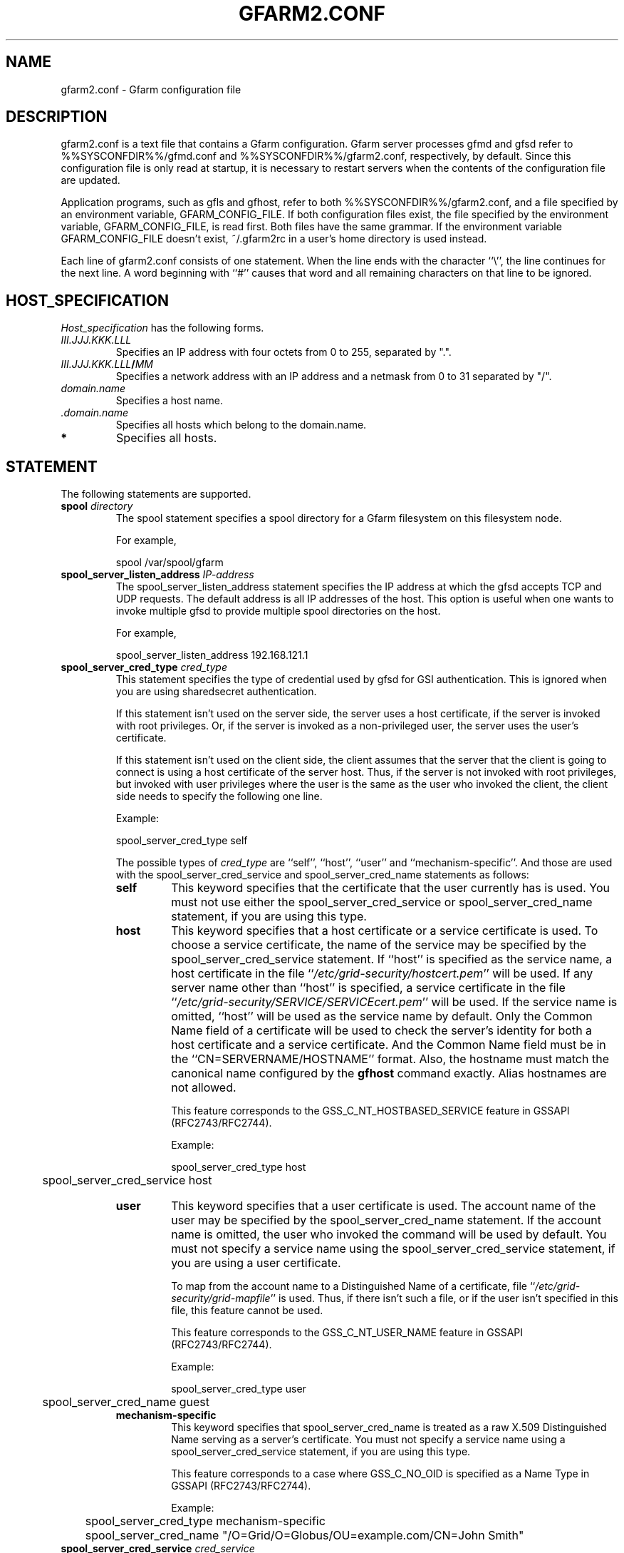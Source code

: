 .\" This manpage has been automatically generated by docbook2man 
.\" from a DocBook document.  This tool can be found at:
.\" <http://shell.ipoline.com/~elmert/comp/docbook2X/> 
.\" Please send any bug reports, improvements, comments, patches, 
.\" etc. to Steve Cheng <steve@ggi-project.org>.
.TH "GFARM2.CONF" "5" "29 January 2011" "Gfarm" ""

.SH NAME
gfarm2.conf \- Gfarm configuration file
.SH "DESCRIPTION"
.PP
gfarm2.conf is a text file that contains a Gfarm configuration.  
Gfarm server processes gfmd and gfsd refer to %%SYSCONFDIR%%/gfmd.conf
and %%SYSCONFDIR%%/gfarm2.conf, respectively, by default.
Since this configuration file is only read at startup, it is necessary
to restart servers when the contents of the configuration file are
updated.
.PP
Application programs, such as gfls and gfhost, refer to both
%%SYSCONFDIR%%/gfarm2.conf, and a file specified by an environment variable,
GFARM_CONFIG_FILE. If both configuration files exist, the file
specified by the environment variable, GFARM_CONFIG_FILE, is read
first. Both files have the same grammar.
If the environment variable GFARM_CONFIG_FILE doesn't exist,
~/.gfarm2rc in a user's home directory is used instead.
.PP
Each line of gfarm2.conf consists of one statement.  When the
line ends with the character ``\\'', the line continues for the next
line.  A word beginning with ``#'' causes that word and all remaining
characters on that line to be ignored.
.SH "HOST_SPECIFICATION"
.PP
\fIHost_specification\fR has the following
forms.
.TP
\fB\fIIII.JJJ.KKK.LLL\fB\fR
Specifies an IP address with four octets from 0 to 255, separated
by ".".
.TP
\fB\fIIII.JJJ.KKK.LLL\fB/\fIMM\fB\fR
Specifies a network address with an IP address and a netmask
from 0 to 31 separated by "/".
.TP
\fB\fIdomain.name\fB\fR
Specifies a host name.
.TP
\fB \fI\&.domain.name\fB\fR
Specifies all hosts which belong to the domain.name.
.TP
\fB*\fR
Specifies all hosts.
.SH "STATEMENT"
.PP
The following statements are supported.
.TP
\fBspool \fIdirectory\fB\fR
The spool statement specifies a spool directory
for a Gfarm filesystem on this filesystem node.

For example,

.nf
	spool /var/spool/gfarm
.fi
.TP
\fBspool_server_listen_address \fIIP-address\fB\fR
The spool_server_listen_address statement specifies
the IP address at which the gfsd accepts TCP and UDP requests.
The default address is all IP addresses of the host.
This option is useful when one wants to invoke multiple gfsd
to provide multiple spool directories on the host.

For example,

.nf
	spool_server_listen_address 192.168.121.1
.fi
.TP
\fBspool_server_cred_type \fIcred_type\fB\fR
This statement specifies the type of credential used by gfsd for GSI
authentication.
This is ignored when you are using sharedsecret 
authentication.

If this statement isn't used on the server side, the server uses
a host certificate, if the server is invoked with root privileges.
Or, if the server is invoked as a non-privileged user, the server
uses the user's certificate.

If this statement isn't used on the client side, the client assumes
that the server that the client is going to connect is using
a host certificate of the server host. Thus, if the server is not
invoked with root privileges, but invoked with user privileges where
the user is the same as the user who invoked the client, the client
side needs to specify the following one line.

Example:

.nf
	spool_server_cred_type self
.fi

The possible types of \fIcred_type\fR are
``self\&'', 
``host\&'', ``user\&'' and 
``mechanism-specific\&''.
And those are used with the spool_server_cred_service
and spool_server_cred_name statements as follows:
.RS
.TP
\fBself\fR
This keyword specifies that the certificate that the user currently
has is used.
You must not use either the 
spool_server_cred_service or
spool_server_cred_name statement,
if you are using this type.
.TP
\fBhost\fR
This keyword specifies that a host certificate or a service certificate
is used.
To choose a service certificate, the name of the service may be specified
by the spool_server_cred_service statement.
If ``host\&'' is specified as the service name, a host certificate
in the file ``\fI/etc/grid-security/hostcert.pem\fR\&'' will
be used.
If any server name other than ``host\&'' is specified,
a service certificate in the file
``\fI/etc/grid-security/SERVICE/SERVICEcert.pem\fR\&''
will be used.
If the service name is omitted, ``host\&'' will be used as
the service name by default.
Only the Common Name field of a certificate will be used to check
the server's identity for both a host certificate and a service certificate.
And the Common Name field must be in the ``CN=SERVERNAME/HOSTNAME'' format.
Also, the hostname must match the canonical name configured by
the \fBgfhost\fR command exactly.  Alias hostnames are not allowed.

This feature corresponds to the GSS_C_NT_HOSTBASED_SERVICE feature in GSSAPI
(RFC2743/RFC2744).

Example:

.nf
	spool_server_cred_type host
	spool_server_cred_service host
.fi
.TP
\fBuser\fR
This keyword specifies that a user certificate is used.
The account name of the user may be specified by the
spool_server_cred_name statement.
If the account name is omitted, the user who invoked the command
will be used by default.
You must not specify a service name using
the spool_server_cred_service statement, if you are using
a user certificate.

To map from the account name to a Distinguished Name of a certificate,
file ``\fI/etc/grid-security/grid-mapfile\fR\&'' is used.
Thus, if there isn't such a file, or if the user isn't specified in this file,
this feature cannot be used.

This feature corresponds to the GSS_C_NT_USER_NAME feature in GSSAPI
(RFC2743/RFC2744).

Example:

.nf
	spool_server_cred_type user
	spool_server_cred_name guest
.fi
.TP
\fBmechanism-specific\fR
This keyword specifies that spool_server_cred_name
is treated as a raw X.509 Distinguished Name serving as a server's
certificate.
You must not specify a service name using a
spool_server_cred_service statement, if you are using
this type.

This feature corresponds to a case where GSS_C_NO_OID is specified
as a Name Type in GSSAPI (RFC2743/RFC2744).

Example:

.nf
	spool_server_cred_type mechanism-specific
	spool_server_cred_name "/O=Grid/O=Globus/OU=example.com/CN=John Smith"
.fi
.RE
.TP
\fBspool_server_cred_service \fIcred_service\fB\fR
This statement specifies the service name of a service certificate
used by gfsd for GSI authentication, when ``host\&'' is specified
in spool_server_cred_type statement.
This is ignored when you are using sharedsecret 
authentication.
Please read the description of the spool_server_cred_type 
statement for details.
.TP
\fBspool_server_cred_name \fIcred_name\fB\fR
This statement specifies the setting of a certificate used by gfsd
for GSI authentication. What this setting means depends on the type
specified in the spool_server_cred_type statement.
This is ignored when you are using sharedsecret 
authentication.
Please read the description of the spool_server_cred_type 
statement for details.
.TP
\fBmetadb_server_host \fIhostname\fB\fR
The metadb_server_host statement specifies the
host name on which gfmd is running.

This statement cannot be omitted.

For example,

.nf
	metadb_server_host ldap.example.com
.fi
.TP
\fBmetadb_server_port \fIport\fB\fR
The metadb_server_port statement specifies the tcp
port number the gfmd is listening on.  The default port number is
601.

For example,

.nf
	metadb_server_port 601
.fi
.TP
\fBmetadb_server_cred_type \fIcred_type\fB\fR
This statement specifies the type of credential used by gfmd
for GSI authentication.
This is ignored when you are using sharedsecret 
authentication.
Please read the description of the spool_server_cred_type 
statement on the configuration of this statement.
.TP
\fBmetadb_server_cred_service \fIcred_service\fB\fR
This statement specifies the service name of a service certificate
used by gfmd for GSI authentication, when ``host\&'' is specified
in metadb_server_cred_type statement.
This is ignored when you are using sharedsecret 
authentication.
Please read the description of the spool_server_cred_type 
statement on the configuration of this statement.
.TP
\fBmetadb_server_cred_name \fIcred_name\fB\fR
This statement specifies the setting of a certificate used by gfmd
for GSI authentication. What this setting means depends on the type
specified in the metadb_server_cred_type statement.
This is ignored when you are using sharedsecret 
authentication.
Please read the description of the spool_server_cred_type 
statement on the configuration of this statement.
.TP
\fBmetadb_server_stack_size \fIbytes\fB\fR
This directive specifies the size of each thread in the gfmd 
metadata server process.  If not specified, the default size of the OS
is used.
This parameter is used to cut down the size of virtual memory space
used by gfmd.

For example, the default stack size on CentOS 5/i386 is 10MB, thus,
you can decrease the size of the virtual memory space of gfmd to 1/40,
by specifying 256KB as this parameter.

This parameter is only available in gfmd.conf, and ignored in gfarm2.conf.

For example,

.nf
	metadb_server_stack_size 262144
.fi
.TP
\fBmetadb_server_thread_pool_size \fIsize\fB\fR
This directive specifies the maximum number of threads in a
thread pool in the gfmd.  It is effective to specify around the
number of CPU cores of the metadata server node.  Default is 16.

This parameter is only available in gfmd.conf, and ignored in gfarm2.conf.

For example,

.nf
	metadb_server_thread_pool_size 16
.fi
.TP
\fBmetadb_server_job_queue_length \fIlength\fB\fR
This directive specifies the length of job queue in the gfmd.
It is effective to specify around the maximum number of clients that
access the Gfarm file system at the same time.  Default is 16000.

This parameter is only available in gfmd.conf, and ignored in gfarm2.conf.

For example,

.nf
	metadb_server_job_queue_length 160
.fi
.TP
\fBmetadb_server_heartbeat_interval \fIseconds\fB\fR
This directive specifies the interval of heartbeat in seconds
for gfmd to check availability of each gfsd.  Default is 180 seconds.

Until gfarm-2.3.0, this parameter was only available in gfmd.conf, 
and ignored in gfarm2.conf. But since gfarm-2.4.0, gfsd also uses
this parameter to detect whether gfmd is down or not, this parameter
has to be specified in both gfarm2.conf and gfmd.conf.

For example,

.nf
	metadb_server_heartbeat_interval 180
.fi
.TP
\fBmetadb_server_dbq_size \fIsize\fB\fR
This directive specifies the queue length of metadata updates
for a backend database in gfmd.  Longer queue length may avoid slow
down due to waiting backend database updates in case of frequent
metadata operations.
Default is 65536.

This parameter is only available in gfmd.conf, and ignored in gfarm2.conf.

For example,

.nf
	metadb_server_dbq_size 65536
.fi
.TP
\fBldap_server_host \fIhostname\fB\fR
The ldap_server_host statement specifies the host
name on which an LDAP server is running.  This statement is required
when the LDAP server is used for a backend database of gfmd.  This
statement is used in gfmd.conf not gfarm2.conf.

For example,

.nf
	ldap_server_host ldap.example.com
.fi
.TP
\fBldap_server_port \fIport\fB\fR
The ldap_server_port statement specifies the tcp
port number of the LDAP server.

This statement cannot be omitted
if ldap_server_host is specified.

For example,

.nf
	ldap_server_port 602
.fi
.TP
\fBldap_base_dn \fILDAP_base_distinguished_name\fB\fR
The ldap_base_dn statement specifies the
base-distinguished name of the LDAP database.

This statement cannot be omitted
if ldap_server_host is specified.

For example,

.nf
	ldap_base_dn "dc=example, dc=com"
.fi
.TP
\fBldap_bind_dn \fILDAP_bind_distinguished_name\fB\fR
The ldap_bind_dn statement specifies the
distinguished name for the bind operation which is used for authentication
to the LDAP database.

For example,

.nf
	ldap_bind_dn "cn=gfarmuser, dc=example, dc=com"
.fi
.TP
\fBldap_bind_password \fIpassword\fB\fR
The ldap_bind_password statement specifies the
password for the bind operation which is used for authentication
to the LDAP database.

For example,

.nf
	ldap_bind_password "secret-ldap-password"
.fi
.TP
\fBpostgresql_server_host \fIhostname\fB\fR
The postgresql_server_host statement specifies the host
name on which a PostgreSQL server is running.  This statement is required
when the PostgreSQL server is used for a backend database of gfmd.  This
statement is used in gfmd.conf not gfarm2.conf.

For example,

.nf
	postgresql_server_host postgresql.example.com
.fi
.TP
\fBpostgresql_server_port \fIport\fB\fR
The postgresql_server_port statement specifies the tcp
port number of the PostgreSQL server.

This statement cannot be omitted
if postgresql_server_host is specified.

For example,

.nf
	postgresql_server_port 602
.fi
.TP
\fBpostgresql_dbname \fIdbname\fB\fR
The postgresql_dbname statement specifies the
database name of the PostgreSQL database.

This statement cannot be omitted
if postgresql_server_host is specified.

For example,

.nf
	postgresql_dbname gfarm
.fi
.TP
\fBpostgresql_user \fIuser\fB\fR
The postgresql_user statement specifies the
username used to connect the PostgreSQL database.

For example,

.nf
	postgresql_user gfarm
.fi
.TP
\fBpostgresql_password \fIpassword\fB\fR
The postgresql_password statement specifies the
password used to connect the PostgreSQL database.

For example,

.nf
	postgresql_password gfarm
.fi
.TP
\fBpostgresql_conninfo \fIconnection_info\fB\fR
The postgresql_conninfo statement specifies the
connection option used to connect the PostgreSQL database.

For example,

.nf
	postgresql_conninfo "sslmode=require connect_timeout=30"
.fi
.TP
\fBauth \fIvalidity\fB \fImethod\fB \fIHost_specification\fB\fR
This statement specifies the authentication method when
communicating with the host(s) specified by the third argument.

The first argument should be either the enable or
disable keyword.
The second argument, \fIauth method\fR, should be
the gsi, gsi_auth, or sharedsecret
keyword.
The third argument specifies the host(s) by using \fIHost
specification\fR\&.

The auth statement may be specified any number of
times.  For each authentication method, it becomes a candidate when
the first entry whose host_specification matches the target host has
the enable keyword.  When there is no corresponding
entry, or when the first corresponding entry has the
disable keyword, the authentication method does not
become a candidate.

This process takes place on both client and server sides.
Candidates for authentication method on both sides will be
tried.

The order of statements with different authentication methods is
not relevant.  When there are several candidates for the authentication
method for the host, the order of the authentication trial is
sharedsecret, gsi_auth,
and then gsi\&.

The GSI methods are available if and only if the
--with-globus option is specified at configuration.  When the methods are
not available, an auth statement with
gsi or gsi_auth will be ignored.

This statement cannot be omitted.

For example,

.nf
	auth disable sharedsecret 192.168.0.100
	auth disable sharedsecret 192.168.0.101
	auth enable sharedsecret 192.168.0.0/24
	auth enable gsi_auth 10.0.0.0/8
	auth enable gsi *
.fi

In this example, all hosts which belong to the network address
192.168.0.0/24, except for two hosts, 192.168.0.100 and 192.168.0.101,
will be tested for authenticated by both sharedsecret
and gsi;
all hosts which belong to the network address 10.0.0.0/8 will be
tested for authentication by both
gsi_auth and gsi;
and all other hosts will be authenticated by
gsi\&.  Note that two hosts, 192.168.0.100 and
192.168.0.101, will be tested for authentication by gsi only.
.TP
\fBsockopt \fIoption\fB[=\fIvalue\fB] [LISTENER | \fIHost_specification\fB]\fR
The sockopt parameter specifies the socket option
\fIoption\fR via the setsockopt(2) system call.

When LISTENER (all capital letters) is specified
by the second argument, the socket option is applied to any socket
on the server side (accepting side).

When the host_specification is specified by the second argument,
the socket option is applied to sockets that connect to the specified host(s).
If the second argument is "*", the socket option is applied to any
hosts on the client side (connecting side).

If the second argument is omitted, the socket option is applied
to every socket.

The following socket options can be specified.

debug\&.  The SO_DEBUG socket
option is specified.  A \fIvalue\fR is not
necessary.

keepalive\&.  The SO_KEEPALIVE
socket option is specified.  A \fIvalue\fR is not
necessary.

sndbuf\&.  The SO_SNDBUF socket
option is specified with a \fIvalue\fR\&.

rcvbuf\&.  The SO_RCVBUF socket
option is specified with a \fIvalue\fR\&.

tcp_nodelay\&.  The TCP_NODELAY
socket option is specified.  A \fIvalue\fR is not
necessary.

For example,

.nf
	sockopt tcp_nodelay 192.168.0.0/24
	sockopt sndbuf=1048576 10.0.0.0/8
	sockopt sndbuf=1048576 LISTENER
	sockopt rcvbuf=1048576 10.0.0.0/8
	sockopt rcvbuf=1048576 LISTENER
.fi
.TP
\fBknown_network \fIHost_specification\fB\fR
The known_network statement specifies a network
address for file system nodes.  It is used to group file system nodes
at file systen node scheduling.
File system nodes that are not specified in this directive are assumed
to be in an IPv4 class C network.

Multiple networks can be specified as follows.

.nf
	known_network 192.168.0.0/25
	known_network 192.168.0.128/25
.fi
.TP
\fBadmin_user \fIuser\fB\fR
This directive specifies an administrator user name, which is
specified in gfmd.conf.
.TP
\fBadmin_user_gsi_dn \fIuser_gsi_dn\fB\fR
This directive specifies a subject DN of an administrator, which is
specified in gfmd.conf.
.TP
\fBlocal_user_map \fIuser-map-file\fB [\fIhostname\fB:[\fIport\fB]]\fR
This directive specifies a file name
\fIuser-map-file\fR for mapping local user names to
global user names.  This map file is used only for sharedsecret
authentication.  When this file is not specified, a global user name
is assumed to be same as the local user name.

\fIuser-map-file\fR is needed when you have to use
the sharedsecret authentication method in the case where you have
different unix account names on different filesystem nodes.  In such a
case, the \fIuser-map-file\fR on each filesystem node
should have an entry from each local user name to a unique global user
name.

Example:

.nf
	local_user_map /etc/gfarm/gfarm-usermap
.fi

Each line of the \fIuser-map-file\fR consists
of two fields separated by spaces; the first field is a global user
name, and the second field is a local user name.

Example of the user mapping file:

.nf
	foobar foo
	quux baz
.fi

According to the first line of this mapping file, a global user
name, "foobar", is mapped to a local user name,  "foo", on this node.

When hostname/port of the meta data server is specified,
user mapping files different in each server are applied.
When the port is omitted, default port (601) is used.
local_user_map can be specified two or more times.
When the same definitions of local user name exist,
the first definition is selected.

Example of multiple user mapping file:

.nf
	local_user_map /etc/gfarm/gfarm-usermap1-1
	local_user_map /etc/gfarm/gfarm-usermap1-2
	local_user_map /etc/gfarm/gfarm-usermap2-1 server2
	local_user_map /etc/gfarm/gfarm-usermap2-2 server2
.fi

In this example, when connecting to server2,
it applies in order of gfarm-usermap2-1 and gfarm-usermap2-2.
When connecting to excluding server2,
it applies in order of gfarm-usermap1-1 and gfarm-usermap1-2.
.TP
\fBlocal_group_map \fIgroup-map-file\fB [\fIhostname\fB:[\fIport\fB]]\fR
This directive specifies a file name
\fIgroup-map-file\fR for mapping global group names to
local group names.  This map file is used by legacy clients that use
local group id such as gfarm2fs and gfarm dsi for Globus GridFTP to
display mapped local groups.  When this file is not specified, a
local group name is assumed to be same as the global group
name.

Example:

.nf
	local_group_map /etc/gfarm/gfarm-groupmap
.fi

Each line of the \fIgroup-map-file\fR consists
of two fields separated by spaces; the first field is a global group
name, and the second field is a local group name.

When hostname/port of the meta data server is specified,
group mapping files different in each server are applied.
The specification method is similar to local_user_map.
.TP
\fBschedule_cache_timeout \fIseconds\fB\fR
This directive specifies the time (in seconds) until the cache used for
filesystem node scheduling expires.
The cache holds information on each filesystem node, e.g. load average,
disk free space, and whether authentication succeeds or not.
The default time is 600 seconds, i.e. ten minutes.

For example,

.nf
	schedule_cache_timeout 60
.fi
.TP
\fBschedule_idle_load_thresh \fIload-average\fB\fR
This directive specifies the threshold of CPU load average to be
considered idle.  The file system nodes whose CPU load average
is equal to or below the specified CPU load average are to be
scheduled at first.
The default load average is 0.1.

For example,

.nf
	schedule_idle_load_thresh 0.1
.fi
.TP
\fBschedule_busy_load_thresh \fIload-average\fB\fR
This directive specifies the threshold of CPU load average to be
considered busy.  The file system nodes whose CPU load average
is above the specified CPU load average are to be scheduled lastly.
The default load average is 0.5.

For example,

.nf
	schedule_busy_load_thresh 0.5
.fi
.TP
\fBschedule_virtual_load \fIload-average\fB\fR
This directive specifies the virtual CPU load average.  The
virtual CPU load is added when the host is scheduled to avoid
scheduling the same host multiple times.  The default load average is
0.3.

For example,

.nf
	schedule_virtual_load 0.3
.fi
.TP
\fBminimum_free_disk_space \fIbytes\fB\fR
This directive specifies free disk space (in bytes) which is
required on filesystem nodes. The Gfarm scheduler excludes filesystem nodes
which have less free space than this parameter, when it
schedules nodes for jobs which may write files.
The free space value may have a suffix like ``k'' (kilo bytes), 
``M'' (mega bytes), ``G'' (giga bytes) and ``T'' (tera bytes).
The default size is 128M bytes.

This directive has to be specified in both gfarm2.conf and gfmd.conf.
After restarting the gfmd and the Gfarm client, it is effective.

For example,

.nf
	minimum_free_disk_space 1G
.fi
.TP
\fBsimultaneous_replication_receivers \fInumber\fB\fR
This directive specifies maximum number of simultaneous
gfmd-initiated replications to same host.
The default is 20.

For example,

.nf
	simultaneous_replication_receivers 40
.fi
.TP
\fBgfsd_connection_cache \fInumber\fB\fR
This directive specifies maximum number of cached gfsd connections.
The default is 16.

For example,

.nf
	gfsd_connection_cache 32
.fi
.TP
\fBattr_cache_limit \fInumber\fB\fR
This directive specifies maximum number of cached attributes in
gfarm library.
The default is 40000.

For example,

.nf
	attr_cache_limit 100000
.fi
.TP
\fBattr_cache_timeout \fImilliseconds\fB\fR
This directive specifies maximum time until cached attributes expire
in milliseconds.
The default is 1000, i.e. 1 second.

For example,

.nf
	attr_cache_timeout 3600000
.fi
.TP
\fBlog_level \fIpriority_level\fB\fR
This directive specifies a level of log priority.
The log output, which priority is inferior to this level, will not be
sent to syslog or standard error.
The priority levels are "emerg", "alert", "crit", "err", "warning", "notice",
"info" and "debug" in highest first order.
The default level is "info".
It's not recommended to specify a level higher or equal to "crit".

For example,

.nf
	log_level debug
.fi
.TP
\fBlog_message_verbose_level \fIlevel\fB\fR
This directive specifies how verbose the log message is.
The default value is 0, which outputs the log message id.  The level 1
additionally outputs the file name and the line of source code.  The
level 2 additionally outputs the function name.

For example,

.nf
	log_message_verbose_level 1
.fi
.TP
\fBno_file_system_node_timeout \fIseconds\fB\fR
If there is no file system node available,
Gfarm client library periodically tries to find a file system node.
This directive specifies the timeout to try in seconds.
The default is 30 seconds.

For example,

.nf
	no_file_system_node_timeout 30
.fi
.TP
\fBgfmd_reconnection_timeout \fIseconds\fB\fR
If the connection to the metadata server is disconnected,
Gfarm client library periodically tries to reconnect.
This directive specifies the timeout to try in seconds.
The default is 30 seconds.

For example,

.nf
	gfmd_reconnection_timeout 30
.fi
.TP
\fBprofile \fIvalidity\fB\fR
When "enabled" is specified, Gfarm outputs the profile information.

Example:

.nf
	profile enable
.fi
.SH "GRAMMAR"
.PP
This is a grammar of gfarm2.conf described by the BNF
notation.

.nf
	<statement> ::=
		\~\~<spool_statement> |
		\~\~<spool_server_listen_address_statement> |
		\~\~<spool_server_cred_type_statement> |
		\~\~<spool_server_cred_service_statement> |
		\~\~<spool_server_cred_name_statement> |
		\~\~<metadb_server_host_statement> |
		\~\~<metadb_server_port_statement> |
		\~\~<metadb_server_cred_type_statement> |
		\~\~<metadb_server_cred_service_statement> |
		\~\~<metadb_server_cred_name_statement> |
		\~\~<metadb_server_stack_size_statement> |
		\~\~<metadb_server_thread_pool_size_statement> |
		\~\~<metadb_server_job_queue_length_statement> |
		\~\~<metadb_server_heartbeat_interval_statement> |
		\~\~<metadb_server_dbq_size_statement> |
		\~\~<ldap_server_host_statement> |
		\~\~<ldap_server_port_statement> |
		\~\~<ldap_base_dn_statement> |
		\~\~<ldap_bind_dn_statement> |
		\~\~<ldap_bind_password_statement> |
		\~\~<postgresql_server_host_statement> |
		\~\~<postgresql_server_port_statement> |
		\~\~<postgresql_dbname_statement> |
		\~\~<postgresql_user_statement> |
		\~\~<postgresql_password_statement> |
		\~\~<postgresql_conninfo_statement> |
		\~\~<auth_statement> |
		\~\~<sockopt_statement> |
		\~\~<known_network_statement> |
		\~\~<admin_user_statement> |
		\~\~<admin_user_gsi_dn_statement> |
		\~\~<local_user_map_statement> |
		\~\~<local_group_map_statement> |
		\~\~<schedule_cache_timeout_statement> |
		\~\~<schedule_idle_load_thresh_statement> |
		\~\~<schedule_busy_load_thresh_statement> |
		\~\~<schedule_virtual_load_statement> |
		\~\~<minimum_free_disk_space_statement> |
		\~\~<simultaneous_replication_receivers> |
		\~\~<gfsd_connection_cache_statement> |
		\~\~<attr_cache_limit_statement> |
		\~\~<attr_cache_timeout_statement> |
		\~\~<log_level_statement> |
		\~\~<log_message_verbose_level_statement> |
		\~\~<profile_statement>
	<spool_statement> ::= "spool" <pathname>
	<spool_server_listen_address_statement> ::=
		\~\~"spool_server_listen_address" <ipv4_address>
	<spool_server_cred_type_statement> ::=
		\~\~"spool_server_cred_type" <cred_type>
	<spool_server_cred_service_statement> ::=
		\~\~"spool_server_cred_service" <cred_service>
	<spool_server_cred_name_statement> ::=
		\~\~"spool_server_cred_name" <cred_name>
	<metadb_server_host_statement> ::= "metadb_server_host" <hostname>
	<metadb_server_port_statement> ::= "metadb_server_port" <portnumber>
	<metadb_server_cred_type_statement> ::=
		\~\~"metadb_server_cred_type" <cred_type>
	<metadb_server_cred_service_statement> ::=
		\~\~"metadb_server_cred_service" <cred_service>
	<metadb_server_cred_name_statement> ::=
		\~\~"metadb_server_cred_name" <cred_name>
	<metadb_server_stack_size_statement> ::=
		\~\~"metadb_server_stack_size" <number>
	<metadb_server_thread_pool_size_statement> ::=
		\~\~"metadb_server_thread_pool_size" <number>
	<metadb_server_job_queue_length_statement> ::=
		\~\~"metadb_server_job_queue_length" <number>
	<metadb_server_heartbeat_interval_statement> ::=
		\~\~"metadb_server_heartbeat_interval" <number>
	<metadb_server_dbq_size_statement> ::=
		\~\~"metadb_server_dbq_size" <number>
	<ldap_server_host_statement> ::= "ldap_server_host" <hostname>
	<ldap_server_port_statement> ::= "ldap_server_port" <portnumber>
	<ldap_base_dn_statement> ::= "ldap_base_dn" <string>
	<ldap_bind_dn_statement> ::= "ldap_bind_dn" <string>
	<ldap_bind_password_statement> ::= "ldap_bind_password" <string>
	<postgresql_server_host_statement> ::= "postgresql_server_host" <hostname>
	<postgresql_server_port_statement> ::= "postgresql_server_port" <portnumber>
	<postgresql_dbname_statement> ::= "postgresql_dbname" <string>
	<postgresql_user_statement> ::= "postgresql_user" <string>
	<postgresql_password_statement> ::= "postgresql_password" <string>
	<postgresql_conninfo_statement> ::= "postgresql_conninfo" <string>
	<auth_statement> ::=
		\~\~"auth" <validity> <auth_method> <hostspec>
	<auth_command> ::= "enable" | "disable"
	<auth_method> ::= "gsi" | "gsi_auth" | "sharedsecret"
	<sockopt_statement> ::=
		\~\~"sockopt" <socket_option>[=<number>] [""LISTENER" | <hostspec>]
	<socket_option> = "debug" | "keepalive" | "sndbuf" | "rcvbuf" |
		\~\~"tcp_nodelay"
	<known_network_statement> ::= "known_network" <hostspec>
	<admin_user_statement> ::= "admin_user" <string>
	<admin_user_gsi_dn_statement> ::= "admin_user_gsi_dn" <string>
	<local_user_map_statement> ::= "local_user_map" <local_user_and_group_map_spec>
	<local_group_map_statement> ::= "local_group_map" <local_user_and_group_map_spec>
	<local_user_and_group_map_spec> ::=
		<pathname> |
		<pathname> <hostname>|
		<pathname> <hostname> ":" <portnumber>
	<schedule_cache_timeout_statement> ::= "schedule_cache_timeout" <number>
	<schedule_idle_load_thresh_statement> ::= "schedule_idle_load_thresh" <load>
	<schedule_busy_load_thresh_statement> ::= "schedule_busy_load_thresh" <load>
	<schedule_virtual_load_statement> ::= "schedule_virtual_load" <load>
	<minimum_free_disk_space_statement> ::=
		\~\~"minimum_free_disk_space" <size>
	<simultaneous_replication_receivers> ::= "simultaneous_replication_receivers" <number>
	<gfsd_connection_cache_statement> ::= "gfsd_connection_cache" <number>
	<attr_cache_limit_statement> ::= "attr_cache_limit" <number>
	<attr_cache_timeout_statement> ::= "attr_cache_timeout" <number>
	<log_level_statement> ::= "log_level" <log_priority>
	<log_message_verbose_level_statement> ::= "log_message_verbose_level" <number>
	<no_file_system_node_timeout_statement> ::= "no_file_system_node_timeout" <number>
	<gfmd_reconnection_timeout_statement> ::= "gfmd_reconnection_timeout" <number>
	<record_atime_statement> ::= "profile" <validity>
	<hostspec> ::= <ipv4_address> | <ipv4_address> "/" <address_mask> |
		\~\~<hostname> | "." <domain_name> | "*"
	<pathname> ::= <pathname_character> <pathname_character>*
	<pathname_character> ::= <hostname_character> | "," | "/" | "_"
	<hostname> ::= <hostname_character> <hostname_character>*
	<hostname_character> ::= <alphabet> | <digit> | "-" | "."
	<portnumber> ::= <number>
	<size> ::= <number> [ "k" | "M" | "G" | "T" ]
	<number> ::= <digit> [<digit>*]
	<digit> ::= "0" | "1" | "2" | "3" | "4" | "5" | "6" | "7" | "8" | "9"
	<string> ::= """ <double_quoted_character>* """
	<double_quoted_character> ::=
		\~\~<any_character_except_backslash_and_double_quotation> |
		\~\~"\\\\" | "\\""
	<validity> ::= "enable" | "disable"
	<log_priority> ::= "emerg" | "alert" | "crit" | "err" | "warning" |
		\~\~"notice" | "info" | "debug"
.fi
.SH "EXAMPLES"
.PP
The following is an example usin PostgreSQL to store the metadata,
and to allow access from filesystem nodes and clients at IP address
192.168.0.0/24, via sharedsecret authentication.

.nf
spool /var/spool/gfarm
metadb_server_host metadb.example.org
metadb_server_port 601
postgresql_server_host metadb.example.org
postgresql_server_port 5432
postgresql_dbname gfarm
postgresql_user gfarm
postgresql_password "secret-postgresql-password"
auth enable sharedsecret 192.168.0.0/24
sockopt keepalive
.fi
.PP
The following is an example using LDAP to store the metadata,
and to allow access from filesystem nodes and clients at any IP address,
via GSI authentication.

.nf
spool /var/spool/gfarm
metadb_server_host metadb.example.com
metadb_server_port 601
ldap_server_host metadb.example.com
ldap_server_port 602
ldap_base_dn "dc=example, dc=com"
ldap_bind_dn "cn=gfarmuser, dc=example, dc=com"
ldap_bind_password "secret-ldap-password"
auth enable gsi *
sockopt keepalive
.fi
.SH "FILES"
.TP
\fB\fI%%SYSCONFDIR%%/gfarm2.conf\fB\fR
.TP
\fB\fI$HOME/.gfarm2rc\fB\fR
.SH "SEE ALSO"
.PP
\fBgfmd\fR(8),
\fBgfsd\fR(8),
\fBsetsockopt\fR(2)
